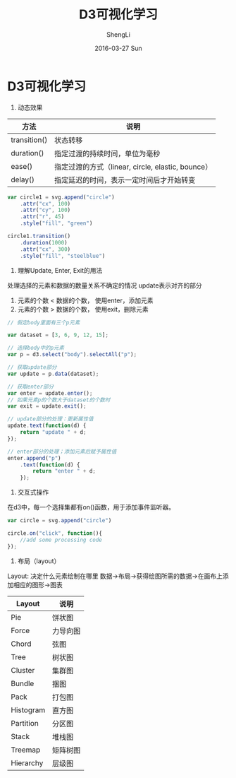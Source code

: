 #+TITLE:       D3可视化学习
#+AUTHOR:      ShengLi
#+EMAIL:       Sheng@ShengLideMacBook-Pro.local
#+DATE:        2016-03-27 Sun
#+URI:         /blog/%y/%m/%d/d3可视化学习
#+KEYWORDS:    D3
#+TAGS:        Javascript,d3
#+LANGUAGE:    en
#+OPTIONS:     H:3 num:nil toc:nil \n:nil ::t |:t ^:nil -:nil f:t *:t <:t
#+DESCRIPTION: D3可视化学习笔记

* D3可视化学习
1. 动态效果
| 方法         | 说明                                              |
|--------------+---------------------------------------------------|
| transition() | 状态转移                                          |
| duration()   | 指定过渡的持续时间，单位为毫秒                    |
| ease()       | 指定过渡的方式（linear, circle, elastic, bounce） |
| delay()      | 指定延迟的时间，表示一定时间后才开始转变          | 

#+BEGIN_SRC javascript
  var circle1 = svg.append("circle")
      .attr("cx", 100)
      .attr("cy", 100)
      .attr("r", 45)
      .style("fill", "green")

  circle1.transition()
      .duration(1000)
      .attr("cx", 300)
      .style("fill", "steelblue")
#+END_SRC

2. 理解Update, Enter, Exit的用法
处理选择的元素和数据的数量关系不确定的情况
update表示对齐的部分
1. 元素的个数 < 数据的个数， 使用enter，添加元素
2. 元素的个数 > 数据的个数， 使用exit，删除元素

#+BEGIN_SRC javascript
  // 假定body里面有三个p元素

  var dataset = [3, 6, 9, 12, 15];

  // 选择body中的p元素
  var p = d3.select("body").selectAll("p");

  // 获取update部分
  var update = p.data(dataset);

  // 获取enter部分
  var enter = update.enter();
  // 如果元素p的个数大于dataset的个数时
  var exit = update.exit();

  // update部分的处理：更新属性值
  update.text(function(d) {
      return "update " + d;
  });

  // enter部分的处理；添加元素后赋予属性值
  enter.append("p")
      .text(function(d) {
          return "enter " + d;
      });
#+END_SRC

3. 交互式操作
在d3中，每一个选择集都有on()函数，用于添加事件监听器。
#+BEGIN_SRC javascript
  var circle = svg.append("circle")

  circle.on("click", function(){
      //add some processing code
  });
#+END_SRC

4. 布局（layout）
Layout: 决定什么元素绘制在哪里
数据->布局->获得绘图所需的数据->在画布上添加相应的图形->图表
| Layout    | 说明     |
|-----------+----------|
| Pie       | 饼状图   |
| Force     | 力导向图 |
| Chord     | 弦图     |
| Tree      | 树状图   |
| Cluster   | 集群图   |
| Bundle    | 捆图     |
| Pack      | 打包图   |
| Histogram | 直方图   |
| Partition | 分区图   |
| Stack     | 堆栈图   |
| Treemap   | 矩阵树图 |
| Hierarchy | 层级图   |
